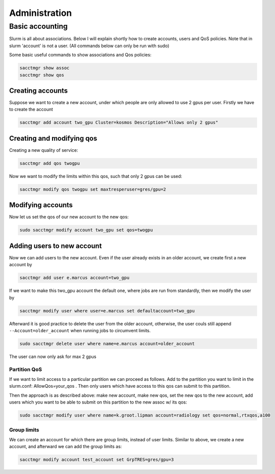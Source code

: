 ==============
Administration
==============

Basic accounting
----------------

Slurm is all about associations. Below I will explain shortly how to create accounts, users
and QoS policies. Note that in slurm 'account' is not a user. (All commands below can only be run
with sudo)

Some basic useful commands to show associations and Qos policies:

.. code-block:: text

   sacctmgr show assoc
   sacctmgr show qos

Creating accounts
^^^^^^^^^^^^^^^^^

Suppose we want to create a new account, under which people are only allowed to use
2 gpus per user. Firstly we have to create the account

.. code-block:: text

   sacctmgr add account two_gpu Cluster=kosmos Description="Allows only 2 gpus"

Creating and modifying qos
^^^^^^^^^^^^^^^^^^^^^^^^^^

Creating a new quality of service:

.. code-block:: text

   sacctmgr add qos twogpu

Now we want to modify the limits within this qos, such that only 2 gpus can be used:

.. code-block:: text

   sacctmgr modify qos twogpu set maxtresperuser=gres/gpu=2

Modifying accounts
^^^^^^^^^^^^^^^^^^

Now let us set the qos of our new account to the new qos:

.. code-block:: text

   sudo sacctmgr modify account two_gpu set qos=twogpu

Adding users to new account
^^^^^^^^^^^^^^^^^^^^^^^^^^^

Now we can add users to the new account. Even if the user already exists in an older
account, we create first a new account by

.. code-block:: text

   sacctmgr add user e.marcus account=two_gpu

If we want to make this two_gpu account the default one, where jobs are run from standardly, 
then we modify the user by

.. code-block:: text

   sacctmgr modify user where user=e.marcus set defaultaccount=two_gpu

Afterward it is good practice to delete the user from the older account, otherwise,
the user couls still append ``--Account=older_account`` when running jobs to circumvent limits.

.. code-block:: text

   sudo sacctmgr delete user where name=e.marcus account=older_account

The user can now only ask for max 2 gpus

Partition QoS
=============

If we want to limit access to a particular partition we can proceed as follows.
Add to the partition you want to limit in the slurm.conf: AllowQos=your_qos . Then only users which have 
access to this qos can submit to this partition.

Then the approach is as described above: make new account, make new qos, set the new qos to the new account, add users which you want to be able to submit on this
partition to the new assoc w/ its qos:

.. code-block:: text

   sudo sacctmgr modify user where name=k.groot.lipman account=radiology set qos=normal,rtxqos,a100

Group limits
============

We can create an account for which there are group limits, instead of user limits. 
Similar to above, we create a new account, and afterward we can add the group limits as:

.. code-block:: text

   sacctmgr modify account test_account set GrpTRES=gres/gpu=3
